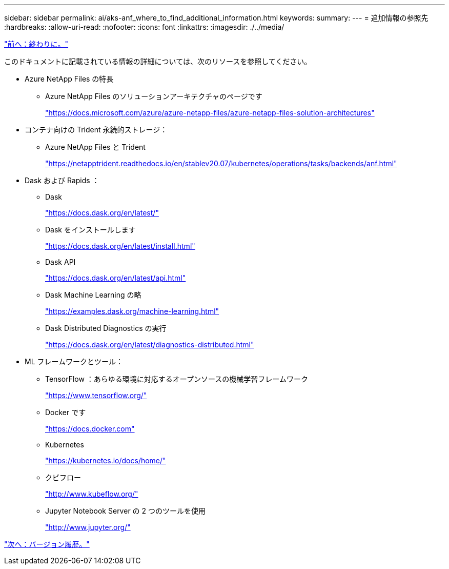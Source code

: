 ---
sidebar: sidebar 
permalink: ai/aks-anf_where_to_find_additional_information.html 
keywords:  
summary:  
---
= 追加情報の参照先
:hardbreaks:
:allow-uri-read: 
:nofooter: 
:icons: font
:linkattrs: 
:imagesdir: ./../media/


link:aks-anf_conclusion.html["前へ：終わりに。"]

このドキュメントに記載されている情報の詳細については、次のリソースを参照してください。

* Azure NetApp Files の特長
+
** Azure NetApp Files のソリューションアーキテクチャのページです
+
https://docs.microsoft.com/azure/azure-netapp-files/azure-netapp-files-solution-architectures["https://docs.microsoft.com/azure/azure-netapp-files/azure-netapp-files-solution-architectures"^]



* コンテナ向けの Trident 永続的ストレージ：
+
** Azure NetApp Files と Trident
+
https://netapptrident.readthedocs.io/en/stablev20.07/kubernetes/operations/tasks/backends/anf.html["https://netapptrident.readthedocs.io/en/stablev20.07/kubernetes/operations/tasks/backends/anf.html"^]



* Dask および Rapids ：
+
** Dask
+
https://docs.dask.org/en/latest/["https://docs.dask.org/en/latest/"^]

** Dask をインストールします
+
https://docs.dask.org/en/latest/install.html["https://docs.dask.org/en/latest/install.html"^]

** Dask API
+
https://docs.dask.org/en/latest/api.html["https://docs.dask.org/en/latest/api.html"^]

** Dask Machine Learning の略
+
https://examples.dask.org/machine-learning.html["https://examples.dask.org/machine-learning.html"^]

** Dask Distributed Diagnostics の実行
+
https://docs.dask.org/en/latest/diagnostics-distributed.html["https://docs.dask.org/en/latest/diagnostics-distributed.html"^]



* ML フレームワークとツール：
+
** TensorFlow ：あらゆる環境に対応するオープンソースの機械学習フレームワーク
+
https://www.tensorflow.org/["https://www.tensorflow.org/"^]

** Docker です
+
https://docs.docker.com/["https://docs.docker.com"^]

** Kubernetes
+
https://kubernetes.io/docs/home/["https://kubernetes.io/docs/home/"^]

** クビフロー
+
http://www.kubeflow.org/["http://www.kubeflow.org/"^]

** Jupyter Notebook Server の 2 つのツールを使用
+
http://www.jupyter.org/["http://www.jupyter.org/"^]





link:aks-anf_version_history.html["次へ：バージョン履歴。"]
